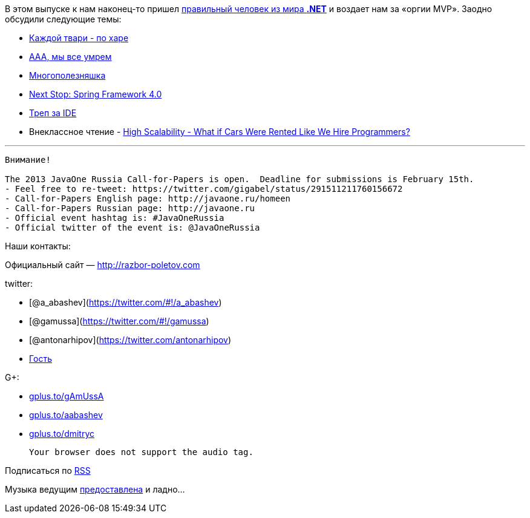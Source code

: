 В этом выпуске к нам наконец-то пришел
https://twitter.com/dnesteruk[правильный человек из мира *.NET*] и
воздает нам за «оргии MVP». Заодно обсудили следующие темы:

* http://blog.8thlight.com/ben-voss/2013/01/15/how-to-be-a-great-pair.html[Каждой
твари - по харе]
* http://techcrunch.com/2013/01/12/10-reasons-why-2013-will-be-the-year-you-quit-your-job/[ААА,
мы все умрем]
* http://owenou.com/2012/01/13/ten-things-you-didnt-know-git-and-github-could-do.html[Многополезняшка]
* http://blog.springsource.org/2013/01/16/next-stop-spring-framework-4-0/[Next
Stop: Spring Framework 4.0]
* http://arhipov.blogspot.com/2012/11/do-you-really-get-your-ide.html[Треп
за IDE]
* Внеклассное чтение -
http://highscalability.com/blog/2013/1/16/what-if-cars-were-rented-like-we-hire-programmers.html[High
Scalability - What if Cars Were Rented Like We Hire Programmers?]

'''''

--------------------------------------------------------------------------------------------
Внимание!

The 2013 JavaOne Russia Call-for-Papers is open.  Deadline for submissions is February 15th.
- Feel free to re-tweet: https://twitter.com/gigabel/status/291511211760156672
- Call-for-Papers English page: http://javaone.ru/homeen
- Call-for-Papers Russian page: http://javaone.ru
- Official event hashtag is: #JavaOneRussia
- Official twitter of the event is: @JavaOneRussia 
--------------------------------------------------------------------------------------------

Наши контакты:

Официальный сайт — http://razbor-poletov.com

twitter:

* [@a_abashev](https://twitter.com/#!/a_abashev)
* [@gamussa](https://twitter.com/#!/gamussa)
* [@antonarhipov](https://twitter.com/antonarhipov)
* https://twitter.com/dnesteruk[Гость]

G+:

* http://gplus.to/gAmUssA[gplus.to/gAmUssA]
* http://gplus.to/aabashev[gplus.to/aabashev]
* http://gplus.to/dmitryc[gplus.to/dmitryc]

 Your browser does not support the audio tag.

Подписаться по http://feeds.feedburner.com/razbor-podcast[RSS]

Музыка ведущим
http://www.audiobank.fm/single-music/27/111/More-And-Less/[предоставлена]
и ладно...
